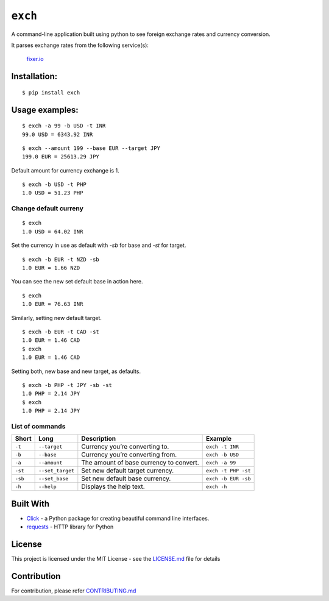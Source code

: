========
``exch``
========

.. image:: https://travis-ci.org/anshulc95/exch.svg?branch=master
    :target: https://travis-ci.org/anshulc95/exch

.. image:: https://img.shields.io/pypi/pyversions/exch.svg
    :target: https://github.com/anshulc95/exch

.. image:: https://codecov.io/gh/anshulc95/exch/branch/master/graph/badge.svg
    :target: https://codecov.io/gh/anshulc95/exch

A command-line application built using python to see foreign exchange
rates and currency conversion.

It parses exchange rates from the following service(s):

   `fixer.io`_

Installation:
-------------

::

    $ pip install exch

Usage examples:
---------------

::

    $ exch -a 99 -b USD -t INR
    99.0 USD = 6343.92 INR

::

    $ exch --amount 199 --base EUR --target JPY
    199.0 EUR = 25613.29 JPY

Default amount for currency exchange is 1.

::

    $ exch -b USD -t PHP
    1.0 USD = 51.23 PHP

Change default curreny
~~~~~~~~~~~~~~~~~~~~~~
::

    $ exch
    1.0 USD = 64.02 INR

Set the currency in use as default with `-sb` for base and `-st` for target.

::

    $ exch -b EUR -t NZD -sb
    1.0 EUR = 1.66 NZD

You can see the new set default base in action here.

::

    $ exch
    1.0 EUR = 76.63 INR

Similarly, setting new default target.

::

    $ exch -b EUR -t CAD -st
    1.0 EUR = 1.46 CAD
    $ exch
    1.0 EUR = 1.46 CAD

Setting both, new base and new target, as defaults. 

::

    $ exch -b PHP -t JPY -sb -st
    1.0 PHP = 2.14 JPY
    $ exch
    1.0 PHP = 2.14 JPY

List of commands
~~~~~~~~~~~~~~~~
+-----------+--------------------+-------------------------------------------+-----------------------+
| Short     | Long               | Description                               | Example               |
+===========+====================+===========================================+=======================+
| ``-t``    | ``--target``       | Currency you’re converting to.            | ``exch -t INR``       |
+-----------+--------------------+-------------------------------------------+-----------------------+
| ``-b``    | ``--base``         | Currency you’re converting from.          | ``exch -b USD``       |
+-----------+--------------------+-------------------------------------------+-----------------------+
| ``-a``    | ``--amount``       | The amount of base currency to convert.   | ``exch -a 99``        |
+-----------+--------------------+-------------------------------------------+-----------------------+
| ``-st``   | ``--set_target``   | Set new default target currency.          | ``exch -t PHP -st``   |
+-----------+--------------------+-------------------------------------------+-----------------------+
| ``-sb``   | ``--set_base``     | Set new default base currency.            | ``exch -b EUR -sb``   |
+-----------+--------------------+-------------------------------------------+-----------------------+
| ``-h``    | ``--help``         | Displays the help text.                   | ``exch -h``           |
+-----------+--------------------+-------------------------------------------+-----------------------+

Built With
----------

-  `Click`_ - a Python package for creating beautiful command line interfaces.
-  `requests`_ - HTTP library for Python

License
-------

This project is licensed under the MIT License - see the `LICENSE.md`_
file for details

Contribution
------------
For contribution, please refer `CONTRIBUTING.md`_

.. _fixer.io: http://fixer.io/
.. _Click: http://click.pocoo.org/6/
.. _requests: http://docs.python-requests.org/en/master/
.. _LICENSE.md: LICENSE.md
.. _CONTRIBUTING.md: https://github.com/anshulc95/exch/blob/master/CONTRIBUTING.md
